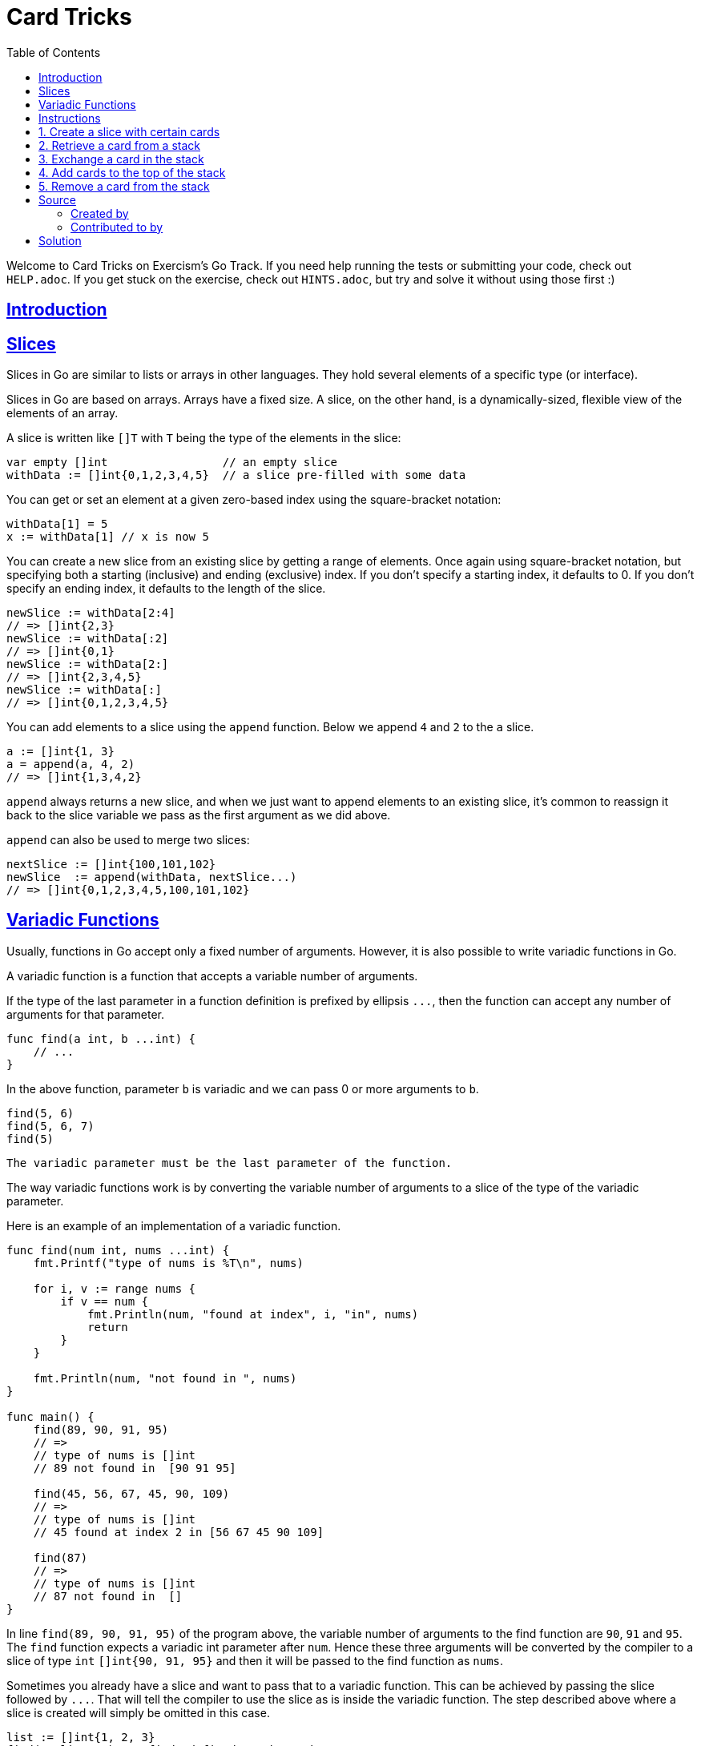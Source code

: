 = Card Tricks
:page-subtitle: Exercism Go
:page-tags: exercism go slice
:favicon: https://fernandobasso.dev/cmdline.png
:icons: font
:sectlinks:
:sectnums!:
:toclevels: 6
:toc: left
:source-highlighter: highlight.js
:imagesdir: __assets
:stem: latexmath
ifdef::env-github[]
:tip-caption: :bulb:
:note-caption: :information_source:
:important-caption: :heavy_exclamation_mark:
:caution-caption: :fire:
:warning-caption: :warning:
endif::[]

Welcome to Card Tricks on Exercism's Go Track.
If you need help running the tests or submitting your code, check out `HELP.adoc`.
If you get stuck on the exercise, check out `HINTS.adoc`, but try and solve it without using those first :)

== Introduction

== Slices

Slices in Go are similar to lists or arrays in other languages.
They hold several elements of a specific type (or interface).

Slices in Go are based on arrays.
Arrays have a fixed size.
A slice, on the other hand, is a dynamically-sized, flexible view of the elements of an array.

A slice is written like `[]T` with `T` being the type of the elements in the slice:

[,go]
----
var empty []int                 // an empty slice
withData := []int{0,1,2,3,4,5}  // a slice pre-filled with some data
----

You can get or set an element at a given zero-based index using the square-bracket notation:

[,go]
----
withData[1] = 5
x := withData[1] // x is now 5
----

You can create a new slice from an existing slice by getting a range of elements.
Once again using square-bracket notation, but specifying both a starting (inclusive) and ending (exclusive) index.
If you don't specify a starting index, it defaults to 0.
If you don't specify an ending index, it defaults to the length of the slice.

[,go]
----
newSlice := withData[2:4]
// => []int{2,3}
newSlice := withData[:2]
// => []int{0,1}
newSlice := withData[2:]
// => []int{2,3,4,5}
newSlice := withData[:]
// => []int{0,1,2,3,4,5}
----

You can add elements to a slice using the `append` function.
Below we append `4` and `2` to the `a` slice.

[,go]
----
a := []int{1, 3}
a = append(a, 4, 2)
// => []int{1,3,4,2}
----

`append` always returns a new slice, and when we just want to append elements to an existing slice, it's common to reassign it back to the slice variable we pass as the first argument as we did above.

`append` can also be used to merge two slices:

[,go]
----
nextSlice := []int{100,101,102}
newSlice  := append(withData, nextSlice...)
// => []int{0,1,2,3,4,5,100,101,102}
----

== Variadic Functions

Usually, functions in Go accept only a fixed number of arguments.
However, it is also possible to write variadic functions in Go.

A variadic function is a function that accepts a variable number of arguments.

If the type of the last parameter in a function definition is prefixed by ellipsis `+...+`, then the function can accept any number of arguments for that parameter.

[,go]
----
func find(a int, b ...int) {
    // ...
}
----

In the above function, parameter `b` is variadic and we can pass 0 or more arguments to `b`.

[,go]
----
find(5, 6)
find(5, 6, 7)
find(5)
----

[,exercism/caution]
----
The variadic parameter must be the last parameter of the function.
----

The way variadic functions work is by converting the variable number of arguments to a slice of the type of the variadic parameter.

Here is an example of an implementation of a variadic function.

[,go]
----
func find(num int, nums ...int) {
    fmt.Printf("type of nums is %T\n", nums)

    for i, v := range nums {
        if v == num {
            fmt.Println(num, "found at index", i, "in", nums)
            return
        }
    }

    fmt.Println(num, "not found in ", nums)
}

func main() {
    find(89, 90, 91, 95)
    // =>
    // type of nums is []int
    // 89 not found in  [90 91 95]

    find(45, 56, 67, 45, 90, 109)
    // =>
    // type of nums is []int
    // 45 found at index 2 in [56 67 45 90 109]

    find(87)
    // =>
    // type of nums is []int
    // 87 not found in  []
}
----

In line `find(89, 90, 91, 95)` of the program above, the variable number of arguments to the find function are `90`, `91` and `95`.
The `find` function expects a variadic int parameter after `num`.
Hence these three arguments will be converted by the compiler to a slice of type `int` `[]int{90, 91, 95}` and then it will be passed to the find function as `nums`.

Sometimes you already have a slice and want to pass that to a variadic function.
This can be achieved by passing the slice followed by `+...+`.
That will tell the compiler to use the slice as is inside the variadic function.
The step described above where a slice is created will simply be omitted in this case.

[,go]
----
list := []int{1, 2, 3}
find(1, list...) // "find" defined as shown above
----

== Instructions

As a magician-to-be, Elyse needs to practice some basics.
She has a stack of cards that she wants to manipulate.

To make things a bit easier she only uses the cards 1 to 10.

== 1. Create a slice with certain cards

When practicing with her cards, Elyse likes to start with her favorite three cards of the deck: 2, 6 and 9.
Write a function `FavoriteCards` that returns a slice with those cards in that order.

[,go]
----
cards := FavoriteCards()
fmt.Println(cards)
// Output: [2 6 9]
----

== 2. Retrieve a card from a stack

Return the card at position `index` from the given stack.

[,go]
----
card := GetItem([]int{1, 2, 4, 1}, 2) // card == 4
----

If the index is out of bounds (ie.
if it is negative or after the end of the stack), we want to return `-1`:

[,go]
----
card := GetItem([]int{1, 2, 4, 1}, 10) // card == -1
----

[,exercism/note]
----
By convention in Go, an error is returned instead of returning an "out-of-band" value.
Here the "out-of-band" value is `-1` when a positive integer is expected.
When returning an error, it's considered idiomatic to return the [`zero value`](https://www.geeksforgeeks.org/zero-value-in-golang/) with the error.
Returning an error with the proper return value will be covered in a future exercise.
----

== 3. Exchange a card in the stack

Exchange the card at position `index` with the new card provided and return the adjusted stack.
Note that this will modify the input slice which is the expected behavior.

[,go]
----
index := 2
newCard := 6
cards := SetItem([]int{1, 2, 4, 1}, index, newCard)
fmt.Println(cards)
// Output: [1 2 6 1]
----

If the index is out of bounds (ie.
if it is negative or after the end of the stack), we want to append the new card to the end of the stack:

[,go]
----
index := -1
newCard := 6
cards := SetItem([]int{1, 2, 4, 1}, index, newCard)
fmt.Println(cards)
// Output: [1 2 4 1 6]
----

== 4. Add cards to the top of the stack

Add the card(s) specified in the `value` parameter at the top of the stack.

[,go]
----
slice := []int{3, 2, 6, 4, 8}
cards := PrependItems(slice, 5, 1)
fmt.Println(cards)
// Output: [5 1 3 2 6 4 8]
----

If no argument is given for the `value` parameter, then the result equals the original slice.

[,go]
----
slice := []int{3, 2, 6, 4, 8}
cards := PrependItems(slice)
fmt.Println(cards)
// Output: [3 2 6 4 8]
----

== 5. Remove a card from the stack

Remove the card at position `index` from the stack and return the stack.
Note that this may modify the input slice which is ok.

[,go]
----
cards := RemoveItem([]int{3, 2, 6, 4, 8}, 2)
fmt.Println(cards)
// Output: [3 2 4 8]
----

If the index is out of bounds (ie.
if it is negative or after the end of the stack), we want to leave the stack unchanged:

[,go]
----
cards := RemoveItem([]int{3, 2, 6, 4, 8}, 11)
fmt.Println(cards)
// Output: [3 2 6 4 8]
----

== Source

=== Created by

* @tehsphinx

=== Contributed to by

* @norbs57

== Solution

[source,go]
----
// isValidIndex checks if the given index is a valid index
// and within the bounds of the passed slice.
func isValidIndex(slice []int, idx int) bool {
	if idx < 0 || idx >= len(slice) {
		return false
	}

	return true
}

// FavoriteCards returns a slice with the cards 2, 6 and 9 in that order.
func FavoriteCards() []int {
	return []int{2, 6, 9}
}

// GetItem retrieves an item from a slice at given position.
// If the index is out of range, we want it to return -1.
func GetItem(slice []int, index int) int {
	if !isValidIndex(slice, index) {
		return -1
	}

	return slice[index]
}

// SetItem writes an item to a slice at given position overwriting an existing value.
// If the index is out of range the value needs to be appended.
func SetItem(slice []int, index, value int) []int {
	newSlice := slice[:]

	if isValidIndex(newSlice, index) {
		newSlice[index] = value
	} else {
		newSlice = append(newSlice, value)
	}

	return newSlice
}

// PrependItems adds an arbitrary number of values at the front of a slice.
func PrependItems(slice []int, values ...int) []int {
	newSlice := append(values[:], slice...)
	return newSlice
}

// RemoveItem removes an item from a slice by modifying the existing slice.
func RemoveItem(slice []int, index int) []int {
	if !isValidIndex(slice, index) {
		return slice
	}

	newSlice := append(slice[:index], slice[index+1:]...)

	return newSlice
}
----

In this solution I have decided to never modify the slices passed as parameters, but instead create new ones, operate on them, and then return them.
